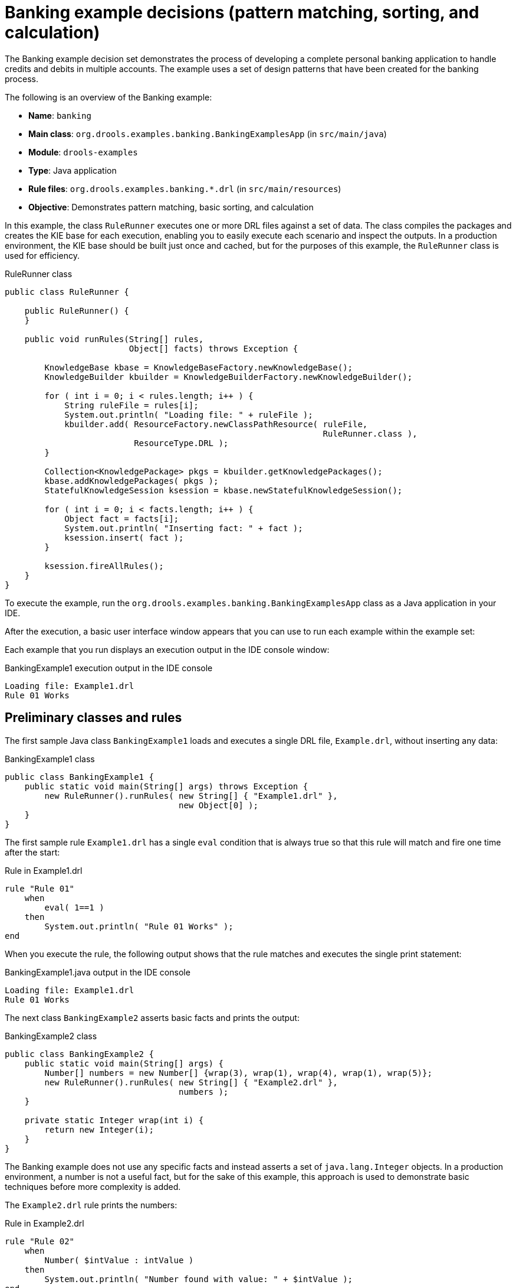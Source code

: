 
// Deemed too poor of an example with too many not-to-do's (lots of things "for the sake of this example"). Excluding from output but retaining for now in case we every want to improve and use. For SME feedback that I didn't implement (since being excluded), see this PR starting at this comment: https://github.com/kiegroup/kie-docs/pull/1285#discussion_r242155174. (Stetson, 17 Dec 2018)

[id='decision-examples-banking-ref_kie-apis']
= Banking example decisions (pattern matching, sorting, and calculation)

The Banking example decision set demonstrates the process of developing a complete personal banking application to handle credits and debits in multiple accounts. The example uses a set of design patterns that have been created for the banking process.

The following is an overview of the Banking example:

* *Name*: `banking`
* *Main class*: `org.drools.examples.banking.BankingExamplesApp` (in `src/main/java`)
* *Module*: `drools-examples`
* *Type*: Java application
* *Rule files*: `org.drools.examples.banking.*.drl` (in `src/main/resources`)
* *Objective*: Demonstrates pattern matching, basic sorting, and calculation

In this example, the class `RuleRunner` executes one or more DRL files against a set of data. The class compiles the packages and creates the KIE base for each execution, enabling you to easily execute each scenario and inspect the outputs. In a production environment, the KIE base should be built just once and cached, but for the purposes of this example, the `RuleRunner` class is used for efficiency.

.RuleRunner class
[source,java]
----
public class RuleRunner {

    public RuleRunner() {
    }

    public void runRules(String[] rules,
                         Object[] facts) throws Exception {

        KnowledgeBase kbase = KnowledgeBaseFactory.newKnowledgeBase();
        KnowledgeBuilder kbuilder = KnowledgeBuilderFactory.newKnowledgeBuilder();

        for ( int i = 0; i < rules.length; i++ ) {
            String ruleFile = rules[i];
            System.out.println( "Loading file: " + ruleFile );
            kbuilder.add( ResourceFactory.newClassPathResource( ruleFile,
                                                                RuleRunner.class ),
                          ResourceType.DRL );
        }

        Collection<KnowledgePackage> pkgs = kbuilder.getKnowledgePackages();
        kbase.addKnowledgePackages( pkgs );
        StatefulKnowledgeSession ksession = kbase.newStatefulKnowledgeSession();

        for ( int i = 0; i < facts.length; i++ ) {
            Object fact = facts[i];
            System.out.println( "Inserting fact: " + fact );
            ksession.insert( fact );
        }

        ksession.fireAllRules();
    }
}
----

To execute the example, run the `org.drools.examples.banking.BankingExamplesApp` class as a Java application in your IDE.

After the execution, a basic user interface window appears that you can use to run each example within the example set:

//.Banking example GUI
//image::Examples/BankingExample/Banking-GUI.png[]

Each example that you run displays an execution output in the IDE console window:

.BankingExample1 execution output in the IDE console
[source]
----
Loading file: Example1.drl
Rule 01 Works
----

[discrete]
== Preliminary classes and rules

The first sample Java class `BankingExample1` loads and executes a single DRL file, `Example.drl`, without inserting any data:

.BankingExample1 class
[source,java]
----
public class BankingExample1 {
    public static void main(String[] args) throws Exception {
        new RuleRunner().runRules( new String[] { "Example1.drl" },
                                   new Object[0] );
    }
}
----

The first sample rule `Example1.drl` has a single `eval` condition that is always true so that this rule will match and fire one time after the start:

.Rule in Example1.drl
[source]
----
rule "Rule 01"
    when
        eval( 1==1 )
    then
        System.out.println( "Rule 01 Works" );
end
----

When you execute the rule, the following output shows that the rule matches and executes the single print statement:

.BankingExample1.java output in the IDE console
[source]
----
Loading file: Example1.drl
Rule 01 Works
----

The next class `BankingExample2` asserts basic facts and prints the output:

// Internal note: This and a couple of other Java examples are shown as invalid by the ascii Java highlighter (removing the second { in this case makes it happy, which is not correct). But I've confirmed in the IDE validator and with SMEs that the code snippets in this section are in fact all correct and that it seems to be a bug with the ascii Java validator. (Stetson, 12 Dec 2018)

.BankingExample2 class
[source,java]
----
public class BankingExample2 {
    public static void main(String[] args) {
        Number[] numbers = new Number[] {wrap(3), wrap(1), wrap(4), wrap(1), wrap(5)};
        new RuleRunner().runRules( new String[] { "Example2.drl" },
                                   numbers );
    }

    private static Integer wrap(int i) {
        return new Integer(i);
    }
}
----

The Banking example does not use any specific facts and instead asserts a set of `java.lang.Integer` objects. In a production environment, a number is not a useful fact, but for the sake of this example, this approach is used to demonstrate basic techniques before more complexity is added.

The `Example2.drl` rule prints the numbers:

.Rule in Example2.drl
[source]
----
rule "Rule 02"
    when
        Number( $intValue : intValue )
    then
        System.out.println( "Number found with value: " + $intValue );
end
----

This rule identifies any facts that are `Number` objects and prints out the values. Notice the use of the abstract class `Number`. Although this example inserts `Integer` objects, the rule now identifies any kind of number. The pattern-matching functionality of the decision engine is able to match interfaces and superclasses of asserted objects.

The output shows the DRL being loaded, the facts inserted, and then the matched and fired rules. Each inserted number is matched, fired, and printed:

.BankingExample2.java output in the IDE console
[source]
----
Loading file: Example2.drl
Inserting fact: 3
Inserting fact: 1
Inserting fact: 4
Inserting fact: 1
Inserting fact: 5
Number found with value: 5
Number found with value: 1
Number found with value: 4
Number found with value: 1
Number found with value: 3
----

You can use more efficient ways to sort numbers than using rules, but because other segments of the Banking example apply cash flows in date order in banking rules, the example uses a basic rule-based sorting technique.

In the `BankingExample3.java` class, the example again inserts the `Integer` objects but uses `Example3.drl`:

.BankingExample3.java class
[source,java]
----
public class BankingExample3 {
    public static void main(String[] args) {
        Number[] numbers = new Number[] {wrap(3), wrap(1), wrap(4), wrap(1), wrap(5)};
        new RuleRunner().runRules( new String[] { "Example3.drl" },
                                   numbers );
    }

    private static Integer wrap(int i) {
        return new Integer(i);
    }
}
----

.Rule in Example3.drl
[source]
----
rule "Rule 03"
    when
        $number : Number( )
        not Number( intValue < $number.intValue )
    then
        System.out.println("Number found with value: " + $number.intValue() );
        delete( $number );
end
----

The `when` condition of the rule identifies a `Number` and extracts the value, and then ensures that no number exists that is smaller than the one found by the first pattern. The typical behavior is to match only one number, the smallest in the set. However, the deletion (retraction) of the number after it has been printed means that the smallest number has been removed, revealing the next smallest number, and so on.

The resulting output shows that the numbers are now sorted numerically:

.BankingExample3.java class output in the IDE console
[source]
----
Loading file: Example3.drl
Inserting fact: 3
Inserting fact: 1
Inserting fact: 4
Inserting fact: 1
Inserting fact: 5
Number found with value: 1
Number found with value: 1
Number found with value: 3
Number found with value: 4
Number found with value: 5
----

[discrete]
== Cash flow classes and rules

From this point, the Banking example begins to demonstrate personal accounting rules with cash flow.

The example first creates a `Cashflow` object:

.Cashflow class
[source,java]
----
public class Cashflow {
    private Date   date;
    private double amount;

    public Cashflow() {
    }

    public Cashflow(Date date, double amount) {
        this.date = date;
        this.amount = amount;
    }

    public Date getDate() {
        return date;
    }

    public void setDate(Date date) {
        this.date = date;
    }

    public double getAmount() {
        return amount;
    }

    public void setAmount(double amount) {
        this.amount = amount;
    }

    public String toString() {
        return "Cashflow[date=" + date + ",amount=" + amount + "]";
    }
}
----

The `Cashflow` class has the following two attributes:

* `date`
* `amount`

The class also contains an overloaded constructor to set the values, and a method `toString` to print a cash flow. Although the example uses the type `double` for efficiency, in a production environment, use a different approach for monetary units because floating point numbers cannot represent most numbers accurately.

The `BankingExample4.java` class inserts five `Cashflow` objects, with varying dates and amounts:

.BankingExample4.java class
[source,java]
----
public class BankingExample4 {
    public static void main(String[] args) throws Exception {
        Object[] cashflows = {
            new Cashflow(new SimpleDate("01/01/2007"), 300.00),
            new Cashflow(new SimpleDate("05/01/2007"), 100.00),
            new Cashflow(new SimpleDate("11/01/2007"), 500.00),
            new Cashflow(new SimpleDate("07/01/2007"), 800.00),
            new Cashflow(new SimpleDate("02/01/2007"), 400.00),
        };

        new RuleRunner().runRules( new String[] { "Example4.drl" },
                                   cashflows );
    }
}
----

The convenience class `SimpleDate` extends `java.util.Date`, providing a constructor that takes a String as input and defines a date format:

.SimpleDate class
[source,java]
----
public class SimpleDate extends Date {
    private static final SimpleDateFormat format = new SimpleDateFormat("dd/MM/yyyy");

    public SimpleDate(String datestr) throws Exception {
        setTime(format.parse(datestr).getTime());
    }
}
----

The rule `Example4.drl` then prints the sorted `Cashflow` objects:

.Rule in Example4.drl
[source]
----
rule "Rule 04"
    when
        $cashflow : Cashflow( $date : date, $amount : amount )
        not Cashflow( date < $date)
    then
        System.out.println("Cashflow: "+$date+" :: "+$amount);
        delete($cashflow);
end
----

The `when` condition of the rule identifies a `Cashflow` object and extracts the date and the amount, and then ensures that no `Cashflow` object exists with an earlier date than the one found.

The `then` action of the rule prints the `Cashflow` object that satisfies the rule and then deletes (retracts) it, making way for the next earliest `Cashflow`.

The resulting output shows the selected cash flow:

.BankingExample4.java class output in the IDE console
[source]
----
Loading file: Example4.drl
Inserting fact: Cashflow[date=Mon Jan 01 00:00:00 GMT 2007,amount=300.0]
Inserting fact: Cashflow[date=Fri Jan 05 00:00:00 GMT 2007,amount=100.0]
Inserting fact: Cashflow[date=Thu Jan 11 00:00:00 GMT 2007,amount=500.0]
Inserting fact: Cashflow[date=Sun Jan 07 00:00:00 GMT 2007,amount=800.0]
Inserting fact: Cashflow[date=Tue Jan 02 00:00:00 GMT 2007,amount=400.0]
Cashflow: Mon Jan 01 00:00:00 GMT 2007 :: 300.0
Cashflow: Tue Jan 02 00:00:00 GMT 2007 :: 400.0
Cashflow: Fri Jan 05 00:00:00 GMT 2007 :: 100.0
Cashflow: Sun Jan 07 00:00:00 GMT 2007 :: 800.0
Cashflow: Thu Jan 11 00:00:00 GMT 2007 :: 500.0
----

Next, the example extends the `Cashflow` object, resulting in a `TypedCashflow` that can be a credit or a debit operation. The example could add this to the `Cashflow` type, but to keep the previous version of the class intact, the example uses the extension:

.TypedCashflow class
[source,java]
----
public class TypedCashflow extends Cashflow {
    public static final int CREDIT = 0;
    public static final int DEBIT  = 1;

    private int             type;

    public TypedCashflow() {
    }

    public TypedCashflow(Date date, int type, double amount) {
        super( date, amount );
        this.type = type;
    }

    public int getType() {
        return type;
    }

    public void setType(int type) {
        this.type = type;
    }

    public String toString() {
        return "TypedCashflow[date=" + getDate() +
               ",type=" + (type == CREDIT ? "Credit" : "Debit") +
               ",amount=" + getAmount() + "]";
    }
}
----

The sample class `BankingExample5` runs the `TypedCashflow` code:

.BankingExample5.java class
[source,java]
----
public class BankingExample5 {
    public static void main(String[] args) throws Exception {
        Object[] cashflows = {
            new TypedCashflow(new SimpleDate("01/01/2007"),
                              TypedCashflow.CREDIT, 300.00),
            new TypedCashflow(new SimpleDate("05/01/2007"),
                              TypedCashflow.CREDIT, 100.00),
            new TypedCashflow(new SimpleDate("11/01/2007"),
                              TypedCashflow.CREDIT, 500.00),
            new TypedCashflow(new SimpleDate("07/01/2007"),
                              TypedCashflow.DEBIT, 800.00),
            new TypedCashflow(new SimpleDate("02/01/2007"),
                              TypedCashflow.DEBIT, 400.00),
        };

        new RuleRunner().runRules( new String[] { "Example5.drl" },
                                   cashflows );
    }
}
----

This class creates a set of `TypedCashflow` objects that are either credit or debit operations and uses the `Example5.drl` rule to print the sorted `TypedCashflow` objects:

.Rule in Example5.drl
[source]
----
rule "Rule 05"
    when
        $cashflow : TypedCashflow( $date : date,
                                   $amount : amount,
                                   type == TypedCashflow.CREDIT )
        not TypedCashflow( date < $date,
                           type == TypedCashflow.CREDIT )
    then
        System.out.println("Credit: "+$date+" :: "+$amount);
        delete($cashflow);
end
----

The `when` condition of the rule identifies a `TypedCashflow` fact with a type of `CREDIT` and extracts the date and the amount. The condition then ensures that no `TypedCashflow` of the same type exists with an earlier date than the one found.

The `then` action of the rule prints the `Cashflow` object that satisfies the patterns and then deletes (retracts) it, making way for the next earliest `Cashflow` of type `CREDIT`.

The resulting output shows the selected `TypedCashflow`:

.BankingExample5.java class output in the IDE console
----
Loading file: Example5.drl
Inserting fact: TypedCashflow[date=Mon Jan 01 00:00:00 GMT 2007,type=Credit,amount=300.0]
Inserting fact: TypedCashflow[date=Fri Jan 05 00:00:00 GMT 2007,type=Credit,amount=100.0]
Inserting fact: TypedCashflow[date=Thu Jan 11 00:00:00 GMT 2007,type=Credit,amount=500.0]
Inserting fact: TypedCashflow[date=Sun Jan 07 00:00:00 GMT 2007,type=Debit,amount=800.0]
Inserting fact: TypedCashflow[date=Tue Jan 02 00:00:00 GMT 2007,type=Debit,amount=400.0]
Credit: Mon Jan 01 00:00:00 GMT 2007 :: 300.0
Credit: Fri Jan 05 00:00:00 GMT 2007 :: 100.0
Credit: Thu Jan 11 00:00:00 GMT 2007 :: 500.0
----

[discrete]
== Accounts and allocated cash flow classes and rules

The next phase of the Banking example processes both credits and debits in two bank accounts and calculates the account balance. In order to do this, the example creates two separate `Account` objects and inserts them into the `Cashflow` objects before passing them to the decision engine. Creating the objects in this way provides easy access to the correct account without using helper classes.

The `Account` class is a basic Java object with an account number and balance:

.Account class
[source,java]
----
public class Account {
    private long   accountNo;
    private double balance = 0;

    public Account() {
    }

    public Account(long accountNo) {
        this.accountNo = accountNo;
    }

    public long getAccountNo() {
        return accountNo;
    }

    public void setAccountNo(long accountNo) {
        this.accountNo = accountNo;
    }

    public double getBalance() {
        return balance;
    }

    public void setBalance(double balance) {
        this.balance = balance;
    }

    public String toString() {
        return "Account[" + "accountNo=" + accountNo + ",balance=" + balance + "]";
    }
}
----

The `AllocatedCashflow` class extends `TypedCashflow` to include an `Account` reference:

.AllocatedCashflow class
[source,java]
----
public class AllocatedCashflow extends TypedCashflow {
    private Account account;

    public AllocatedCashflow() {
    }

    public AllocatedCashflow(Account account,
                             Date date,
                             int type,
                             double amount) {
        super( date,
               type,
               amount );
        this.account = account;
    }

    public Account getAccount() {
        return account;
    }

    public void setAccount(Account account) {
        this.account = account;
    }

    public String toString() {
        return "AllocatedCashflow[" +
               "account=" + account +
               ",date=" + getDate() +
               ",type=" + (getType() == CREDIT ? "Credit" : "Debit") +
               ",amount=" + getAmount() + "]";
    }
}
----

The `BankingExample6.java` creates two `Account` objects and passes one of them into each `Cashflow` object in the constructor call:

.BankingExample6.java class
[source,java]
----
public class BankingExample6 {
    public static void main(String[] args) {
        Account acc1 = new Account(1);
        Account acc2 = new Account(2);

        Object[] cashflows = {
            new AllocatedCashflow(acc1,new SimpleDate("01/01/2007"),
                                  TypedCashflow.CREDIT, 300.00),
            new AllocatedCashflow(acc1,new SimpleDate("05/02/2007"),
                                  TypedCashflow.CREDIT, 100.00),
            new AllocatedCashflow(acc2,new SimpleDate("11/03/2007"),
                                  TypedCashflow.CREDIT, 500.00),
            new AllocatedCashflow(acc1,new SimpleDate("07/02/2007"),
                                  TypedCashflow.DEBIT,  800.00),
            new AllocatedCashflow(acc2,new SimpleDate("02/03/2007"),
                                  TypedCashflow.DEBIT,  400.00),
            new AllocatedCashflow(acc1,new SimpleDate("01/04/2007"),
                                  TypedCashflow.CREDIT, 200.00),
            new AllocatedCashflow(acc1,new SimpleDate("05/04/2007"),
                                  TypedCashflow.CREDIT, 300.00),
            new AllocatedCashflow(acc2,new SimpleDate("11/05/2007"),
                                  TypedCashflow.CREDIT, 700.00),
            new AllocatedCashflow(acc1,new SimpleDate("07/05/2007"),
                                  TypedCashflow.DEBIT,  900.00),
            new AllocatedCashflow(acc2,new SimpleDate("02/05/2007"),
                                  TypedCashflow.DEBIT,  100.00)
        };

        new RuleRunner().runRules( new String[] { "Example6.drl" },
                                   cashflows );
    }
}
----

The rules in `Example6.drl` apply each `Cashflow` object in date order and then calculate and print the balance:

.Rules in Example6.drl
[source]
----
rule "Rule 06 - Credit"
    when
        $cashflow : AllocatedCashflow( $account : account,
                                       $date : date,
                                       $amount : amount,
                                       type == TypedCashflow.CREDIT )
        not AllocatedCashflow( account == $account, date < $date)
    then
        System.out.println("Credit: " + $date + " :: " + $amount);
        $account.setBalance($account.getBalance()+$amount);
        System.out.println("Account: " + $account.getAccountNo() +
                           " - new balance: " + $account.getBalance());
        delete($cashflow);
end

rule "Rule 06 - Debit"
    when
        $cashflow : AllocatedCashflow( $account : account,
                            $date : date,
                            $amount : amount,
                            type == TypedCashflow.DEBIT )
        not AllocatedCashflow( account == $account, date < $date)
    then
        System.out.println("Debit: " + $date + " :: " + $amount);
        $account.setBalance($account.getBalance() - $amount);
        System.out.println("Account: " + $account.getAccountNo() +
                           " - new balance: " + $account.getBalance());
        delete($cashflow);
end
----

Although the example uses separate rules for credits and debits, the example does not specify a type when checking for earlier cash flows so that all cash flows are applied in date order, regardless of the cash flow type.

The `when` conditions of the rules identify the relevant account and the `then` actions of the rules update the account with the cash flow amount.

The resulting output shows the selected `AllocatedCashflow`:

.BankingExample6.java class output in the IDE console
[source]
----
Loading file: Example6.drl
Inserting fact: AllocatedCashflow[account=Account[accountNo=1,balance=0.0],date=Mon Jan 01 00:00:00 GMT 2007,type=Credit,amount=300.0]
Inserting fact: AllocatedCashflow[account=Account[accountNo=1,balance=0.0],date=Mon Feb 05 00:00:00 GMT 2007,type=Credit,amount=100.0]
Inserting fact: AllocatedCashflow[account=Account[accountNo=2,balance=0.0],date=Sun Mar 11 00:00:00 GMT 2007,type=Credit,amount=500.0]
Inserting fact: AllocatedCashflow[account=Account[accountNo=1,balance=0.0],date=Wed Feb 07 00:00:00 GMT 2007,type=Debit,amount=800.0]
Inserting fact: AllocatedCashflow[account=Account[accountNo=2,balance=0.0],date=Fri Mar 02 00:00:00 GMT 2007,type=Debit,amount=400.0]
Inserting fact: AllocatedCashflow[account=Account[accountNo=1,balance=0.0],date=Sun Apr 01 00:00:00 BST 2007,type=Credit,amount=200.0]
Inserting fact: AllocatedCashflow[account=Account[accountNo=1,balance=0.0],date=Thu Apr 05 00:00:00 BST 2007,type=Credit,amount=300.0]
Inserting fact: AllocatedCashflow[account=Account[accountNo=2,balance=0.0],date=Fri May 11 00:00:00 BST 2007,type=Credit,amount=700.0]
Inserting fact: AllocatedCashflow[account=Account[accountNo=1,balance=0.0],date=Mon May 07 00:00:00 BST 2007,type=Debit,amount=900.0]
Inserting fact: AllocatedCashflow[account=Account[accountNo=2,balance=0.0],date=Wed May 02 00:00:00 BST 2007,type=Debit,amount=100.0]
Debit: Fri Mar 02 00:00:00 GMT 2007 :: 400.0
Account: 2 - new balance: -400.0
Credit: Sun Mar 11 00:00:00 GMT 2007 :: 500.0
Account: 2 - new balance: 100.0
Debit: Wed May 02 00:00:00 BST 2007 :: 100.0
Account: 2 - new balance: 0.0
Credit: Fri May 11 00:00:00 BST 2007 :: 700.0
Account: 2 - new balance: 700.0
Credit: Mon Jan 01 00:00:00 GMT 2007 :: 300.0
Account: 1 - new balance: 300.0
Credit: Mon Feb 05 00:00:00 GMT 2007 :: 100.0
Account: 1 - new balance: 400.0
Debit: Wed Feb 07 00:00:00 GMT 2007 :: 800.0
Account: 1 - new balance: -400.0
Credit: Sun Apr 01 00:00:00 BST 2007 :: 200.0
Account: 1 - new balance: -200.0
Credit: Thu Apr 05 00:00:00 BST 2007 :: 300.0
Account: 1 - new balance: 100.0
Debit: Mon May 07 00:00:00 BST 2007 :: 900.0
Account: 1 - new balance: -800.0
----
